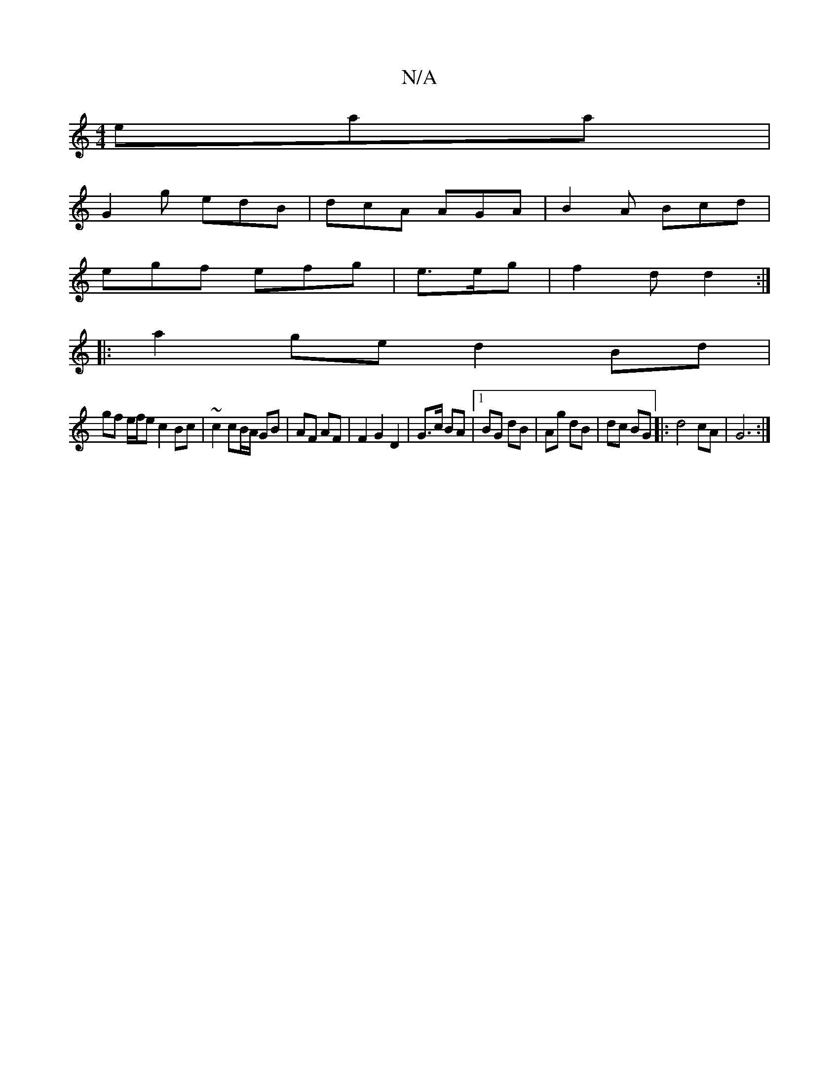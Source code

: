 X:1
T:N/A
M:4/4
R:N/A
K:Cmajor
eaa |
G2g edB | dcA AGA | B2A Bcd |
egf efg |e>eg|f2d d2:|
|:a2ge d2 Bd|
gf e/f/e c2 Bc | ~c2 cB/A/ GB |AF AF |F2 G2 D2 | G>c BA |1 BG dB | Ag dB | dc BG |: d4 cA | G6 :|

A2 AB |
A<E A>A B>A G>B | e>